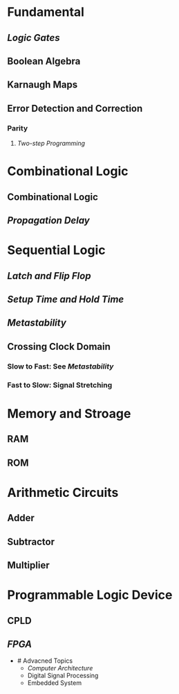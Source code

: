 * Fundamental
:PROPERTIES:
:heading: 1
:END:
** [[Logic Gates]]
** Boolean Algebra
** Karnaugh Maps
** Error Detection and Correction
:PROPERTIES:
:collapsed: true
:END:
*** Parity
**** [[Two-step Programming]]
* Combinational Logic
:PROPERTIES:
:heading: 1
:END:
** Combinational Logic
** [[Propagation Delay]]
* Sequential Logic
:PROPERTIES:
:heading: 1
:END:
** [[Latch and Flip Flop]]
** [[Setup Time and Hold Time]]
** [[Metastability]]
** Crossing Clock Domain
:PROPERTIES:
:collapsed: true
:END:
*** Slow to Fast: See [[Metastability]]
*** Fast to Slow: Signal Stretching
* Memory and Stroage
:PROPERTIES:
:heading: 1
:END:
** RAM
** ROM
* Arithmetic Circuits
:PROPERTIES:
:heading: 1
:END:
** Adder
** Subtractor
** Multiplier
* Programmable Logic Device
:PROPERTIES:
:heading: 1
:END:
** CPLD
** [[FPGA]]
- # Advacned Topics
	- [[Computer Architecture]]
	- Digital Signal Processing
	- Embedded System